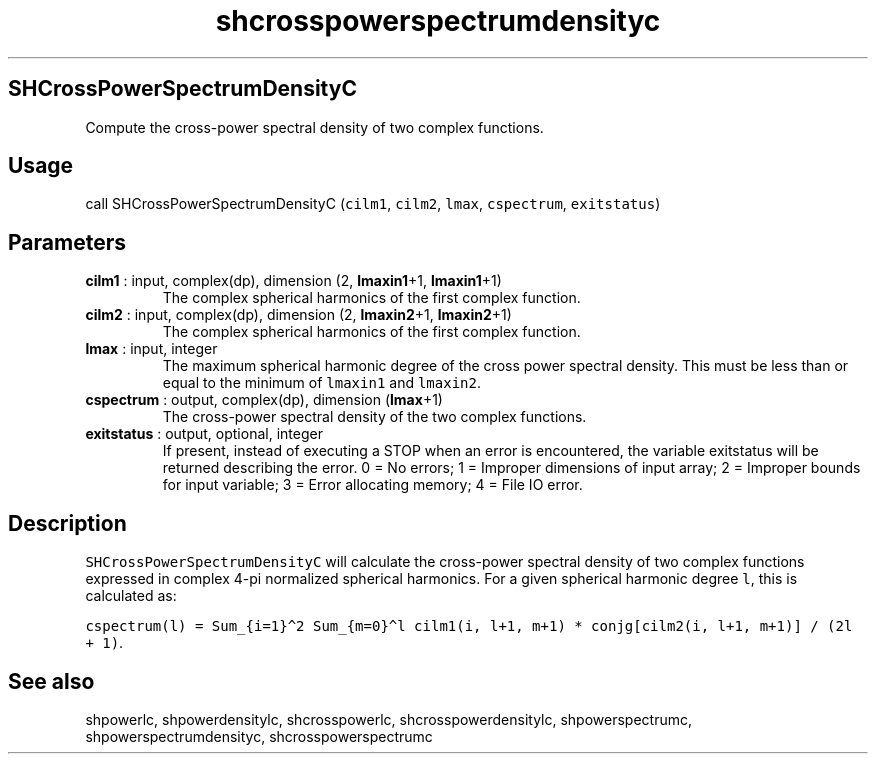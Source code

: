 .\" Automatically generated by Pandoc 2.9.2
.\"
.TH "shcrosspowerspectrumdensityc" "1" "2019-09-23" "Fortran 95" "SHTOOLS 4.6"
.hy
.SH SHCrossPowerSpectrumDensityC
.PP
Compute the cross-power spectral density of two complex functions.
.SH Usage
.PP
call SHCrossPowerSpectrumDensityC (\f[C]cilm1\f[R], \f[C]cilm2\f[R],
\f[C]lmax\f[R], \f[C]cspectrum\f[R], \f[C]exitstatus\f[R])
.SH Parameters
.TP
\f[B]\f[CB]cilm1\f[B]\f[R] : input, complex(dp), dimension (2, \f[B]\f[CB]lmaxin1\f[B]\f[R]+1, \f[B]\f[CB]lmaxin1\f[B]\f[R]+1)
The complex spherical harmonics of the first complex function.
.TP
\f[B]\f[CB]cilm2\f[B]\f[R] : input, complex(dp), dimension (2, \f[B]\f[CB]lmaxin2\f[B]\f[R]+1, \f[B]\f[CB]lmaxin2\f[B]\f[R]+1)
The complex spherical harmonics of the first complex function.
.TP
\f[B]\f[CB]lmax\f[B]\f[R] : input, integer
The maximum spherical harmonic degree of the cross power spectral
density.
This must be less than or equal to the minimum of \f[C]lmaxin1\f[R] and
\f[C]lmaxin2\f[R].
.TP
\f[B]\f[CB]cspectrum\f[B]\f[R] : output, complex(dp), dimension (\f[B]\f[CB]lmax\f[B]\f[R]+1)
The cross-power spectral density of the two complex functions.
.TP
\f[B]\f[CB]exitstatus\f[B]\f[R] : output, optional, integer
If present, instead of executing a STOP when an error is encountered,
the variable exitstatus will be returned describing the error.
0 = No errors; 1 = Improper dimensions of input array; 2 = Improper
bounds for input variable; 3 = Error allocating memory; 4 = File IO
error.
.SH Description
.PP
\f[C]SHCrossPowerSpectrumDensityC\f[R] will calculate the cross-power
spectral density of two complex functions expressed in complex 4-pi
normalized spherical harmonics.
For a given spherical harmonic degree \f[C]l\f[R], this is calculated
as:
.PP
\f[C]cspectrum(l) = Sum_{i=1}\[ha]2 Sum_{m=0}\[ha]l cilm1(i, l+1, m+1) * conjg[cilm2(i, l+1, m+1)] / (2l + 1)\f[R].
.SH See also
.PP
shpowerlc, shpowerdensitylc, shcrosspowerlc, shcrosspowerdensitylc,
shpowerspectrumc, shpowerspectrumdensityc, shcrosspowerspectrumc
